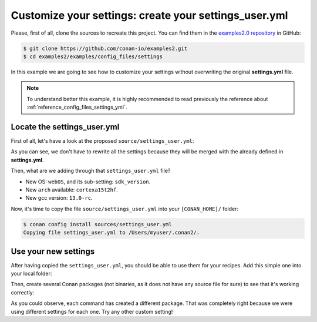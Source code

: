 .. _examples_config_files_settings_user:

Customize your settings: create your settings_user.yml
======================================================

Please, first of all, clone the sources to recreate this project. You can find them in the
`examples2.0 repository <https://github.com/conan-io/examples2>`_ in GitHub:

.. code-block:: bash

    $ git clone https://github.com/conan-io/examples2.git
    $ cd examples2/examples/config_files/settings


In this example we are going to see how to customize your settings without overwriting the original **settings.yml** file.

.. note::

    To understand better this example, it is highly recommended to read previously the reference
    about :ref:`reference_config_files_settings_yml`.


Locate the settings_user.yml
----------------------------

First of all, let's have a look at the proposed ``source/settings_user.yml``:

.. code-block:: yaml
    :caption: **settings_user.yml**

    os:
        webOS:
            sdk_version: [null, "7.0.0", "6.0.1", "6.0.0"]
    arch: ["cortexa15t2hf"]
    compiler:
        gcc:
            version: ["13.0-rc"]


As you can see, we don't have to rewrite all the settings because they will be merged with the already defined in
**settings.yml**.

Then, what are we adding through that ``settings_user.yml`` file?

* New OS: ``webOS``, and its sub-setting: ``sdk_version``.
* New ``arch`` available: ``cortexa15t2hf``.
* New gcc version: ``13.0-rc``.

Now, it's time to copy the file ``source/settings_user.yml`` into your ``[CONAN_HOME]/`` folder:

.. code-block:: bash

    $ conan config install sources/settings_user.yml
    Copying file settings_user.yml to /Users/myuser/.conan2/.


Use your new settings
---------------------

After having copied the ``settings_user.yml``, you should be able to use them for your recipes. Add this simple one
into your local folder:

.. code-block:: python
    :caption: **conanfile.py**

    from conan import ConanFile

    class PkgConan(ConanFile):
        name = "pkg"
        version = "1.0"
        settings = "os", "compiler", "build_type", "arch"


Then, create several Conan packages (not binaries, as it does not have any source file for sure) to see
that it's working correctly:


.. code-block:: bash
    :caption: **Using the default settings**
    :emphasize-lines: 33

    $ conan create .
    ...
    Profile host:
    [settings]
    arch=x86_64
    build_type=Release
    compiler=apple-clang
    compiler.cppstd=gnu98
    compiler.libcxx=libc++
    compiler.version=12.0
    os=Macos

    Profile build:
    [settings]
    arch=x86_64
    build_type=Release
    compiler=apple-clang
    compiler.cppstd=gnu98
    compiler.libcxx=libc++
    compiler.version=12.0
    os=Macos
    ...
    -------- Installing (downloading, building) binaries... --------
    pkg/1.0: Copying sources to build folder
    pkg/1.0: Building your package in /Users/franchuti/.conan2/p/t/pkg705693c0039ff/b
    pkg/1.0: Aggregating env generators
    pkg/1.0: Package '20496b332552131b67fb99bf425f95f64d0d0818' built
    pkg/1.0: Build folder /Users/franchuti/.conan2/p/t/pkg705693c0039ff/b
    pkg/1.0: Generated conaninfo.txt
    pkg/1.0: Generating the package
    pkg/1.0: Temporary package folder /Users/franchuti/.conan2/p/t/pkg705693c0039ff/p
    pkg/1.0 package(): WARN: No files in this package!
    pkg/1.0: Package '20496b332552131b67fb99bf425f95f64d0d0818' created
    pkg/1.0: Created package revision df76396a179b74f9e248149c128b0fd6
    pkg/1.0: Full package reference: pkg/1.0#637fc1c7080faaa7e2cdccde1bcde118:20496b332552131b67fb99bf425f95f64d0d0818#df76396a179b74f9e248149c128b0fd6
    pkg/1.0: Package folder /Users/franchuti/.conan2/p/pkg9be0d15c9cd72/p


.. code-block:: bash
    :caption: **Using the new OS and its sub-setting**
    :emphasize-lines: 11,12,34

    $ conan create . -s os=webOS -s os.sdk_version=7.0.0
    ...
    Profile host:
    [settings]
    arch=x86_64
    build_type=Release
    compiler=apple-clang
    compiler.cppstd=gnu98
    compiler.libcxx=libc++
    compiler.version=12.0
    os=webOS
    os.sdk_version=7.0.0

    Profile build:
    [settings]
    arch=x86_64
    build_type=Release
    compiler=apple-clang
    compiler.cppstd=gnu98
    compiler.libcxx=libc++
    compiler.version=12.0
    os=Macos
    ...
    -------- Installing (downloading, building) binaries... --------
    pkg/1.0: Copying sources to build folder
    pkg/1.0: Building your package in /Users/franchuti/.conan2/p/t/pkg929d53a5f06b1/b
    pkg/1.0: Aggregating env generators
    pkg/1.0: Package 'a0d37d10fdb83a0414d7f4a1fb73da2c210211c6' built
    pkg/1.0: Build folder /Users/franchuti/.conan2/p/t/pkg929d53a5f06b1/b
    pkg/1.0: Generated conaninfo.txt
    pkg/1.0: Generating the package
    pkg/1.0: Temporary package folder /Users/franchuti/.conan2/p/t/pkg929d53a5f06b1/p
    pkg/1.0 package(): WARN: No files in this package!
    pkg/1.0: Package 'a0d37d10fdb83a0414d7f4a1fb73da2c210211c6' created
    pkg/1.0: Created package revision 6a947a7b5669d6fde1a35ce5ff987fc6
    pkg/1.0: Full package reference: pkg/1.0#637fc1c7080faaa7e2cdccde1bcde118:a0d37d10fdb83a0414d7f4a1fb73da2c210211c6#6a947a7b5669d6fde1a35ce5ff987fc6
    pkg/1.0: Package folder /Users/franchuti/.conan2/p/pkgb3950b1043542/p

.. code-block:: bash
    :caption: **Using new gcc compiler version**
    :emphasize-lines: 9,32

    $ conan create . -s compiler=gcc -s compiler.version=13.0-rc -s compiler.libcxx=libstdc++11
    ...
    Profile host:
    [settings]
    arch=x86_64
    build_type=Release
    compiler=gcc
    compiler.libcxx=libstdc++11
    compiler.version=13.0-rc
    os=Macos

    Profile build:
    [settings]
    arch=x86_64
    build_type=Release
    compiler=apple-clang
    compiler.cppstd=gnu98
    compiler.libcxx=libc++
    compiler.version=12.0
    os=Macos
    ...
    -------- Installing (downloading, building) binaries... --------
    pkg/1.0: Copying sources to build folder
    pkg/1.0: Building your package in /Users/franchuti/.conan2/p/t/pkg918904bbca9dc/b
    pkg/1.0: Aggregating env generators
    pkg/1.0: Package '44a4588d3fe63ccc6e7480565d35be38d405718e' built
    pkg/1.0: Build folder /Users/franchuti/.conan2/p/t/pkg918904bbca9dc/b
    pkg/1.0: Generated conaninfo.txt
    pkg/1.0: Generating the package
    pkg/1.0: Temporary package folder /Users/franchuti/.conan2/p/t/pkg918904bbca9dc/p
    pkg/1.0 package(): WARN: No files in this package!
    pkg/1.0: Package '44a4588d3fe63ccc6e7480565d35be38d405718e' created
    pkg/1.0: Created package revision d913ec060e71cc56b10768afb9620094
    pkg/1.0: Full package reference: pkg/1.0#637fc1c7080faaa7e2cdccde1bcde118:44a4588d3fe63ccc6e7480565d35be38d405718e#d913ec060e71cc56b10768afb9620094
    pkg/1.0: Package folder /Users/franchuti/.conan2/p/pkg789b624c93fc0/p

.. code-block:: bash
    :caption: **Using the new OS and the new architecture**
    :emphasize-lines: 5,11,33

    $ conan create . -s os=webOS -s arch=cortexa15t2hf
    ...
    Profile host:
    [settings]
    arch=cortexa15t2hf
    build_type=Release
    compiler=apple-clang
    compiler.cppstd=gnu98
    compiler.libcxx=libc++
    compiler.version=12.0
    os=webOS

    Profile build:
    [settings]
    arch=x86_64
    build_type=Release
    compiler=apple-clang
    compiler.cppstd=gnu98
    compiler.libcxx=libc++
    compiler.version=12.0
    os=Macos
    ...
    -------- Installing (downloading, building) binaries... --------
    pkg/1.0: Copying sources to build folder
    pkg/1.0: Building your package in /Users/franchuti/.conan2/p/t/pkgde9b63a6bed0a/b
    pkg/1.0: Aggregating env generators
    pkg/1.0: Package '19cf3cb5842b18dc78e5b0c574c1e71e7b0e17fc' built
    pkg/1.0: Build folder /Users/franchuti/.conan2/p/t/pkgde9b63a6bed0a/b
    pkg/1.0: Generated conaninfo.txt
    pkg/1.0: Generating the package
    pkg/1.0: Temporary package folder /Users/franchuti/.conan2/p/t/pkgde9b63a6bed0a/p
    pkg/1.0 package(): WARN: No files in this package!
    pkg/1.0: Package '19cf3cb5842b18dc78e5b0c574c1e71e7b0e17fc' created
    pkg/1.0: Created package revision f5739d5a25b3757254dead01b30d3af0
    pkg/1.0: Full package reference: pkg/1.0#637fc1c7080faaa7e2cdccde1bcde118:19cf3cb5842b18dc78e5b0c574c1e71e7b0e17fc#f5739d5a25b3757254dead01b30d3af0
    pkg/1.0: Package folder /Users/franchuti/.conan2/p/pkgd154182aac59e/p


As you could observe, each command has created a different package. That was completely right because we were using
different settings for each one. Try any other custom setting!

.. seealso::

    - :ref:`reference_config_files_profiles`.
    - :ref:`creating_packages_configure_options_settings`
